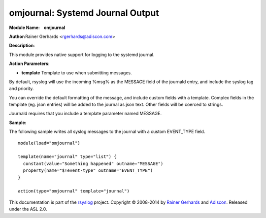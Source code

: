 omjournal: Systemd Journal Output
==================================

**Module Name:    omjournal**

**Author:**\ Rainer Gerhards <rgerhards@adiscon.com>

**Description**:

This module provides native support for logging to the systemd journal.

**Action Parameters**:

-  **template**
   Template to use when submitting messages.

By default, rsyslog will use the incoming %msg% as the MESSAGE field
of the journald entry, and include the syslog tag and priority.

You can override the default formatting of the message, and include 
custom fields with a template. Complex fields in the template
(eg. json entries) will be added to the journal as json text. Other 
fields will be coerced to strings.

Journald requires that you include a template parameter named MESSAGE.

**Sample:**

The following sample writes all syslog messages to the journal with a
custom EVENT_TYPE field.

::

  module(load="omjournal")

  template(name="journal" type="list") {
    constant(value="Something happened" outname="MESSAGE")
    property(name="$!event-type" outname="EVENT_TYPE")
  }

  action(type="omjournal" template="journal")


This documentation is part of the `rsyslog <http://www.rsyslog.com/>`_
project.
Copyright © 2008-2014 by `Rainer
Gerhards <http://www.gerhards.net/rainer>`_ and
`Adiscon <http://www.adiscon.com/>`_. Released under the ASL 2.0.
